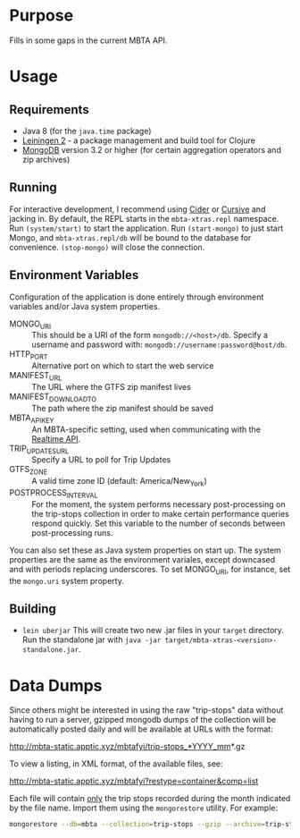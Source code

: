 * Purpose
  
  Fills in some gaps in the current MBTA API.

* Usage
** Requirements
   - Java 8 (for the ~java.time~ package)
   - [[http://leiningen.org][Leiningen 2]] - a package management and build tool for Clojure
   - [[https://www.mongodb.com][MongoDB]] version 3.2 or higher (for certain aggregation operators and zip
     archives)

** Running
   For interactive development, I recommend using [[http://cider.readthedocs.io/en/latest/][Cider]] or [[https://cursive-ide.com][Cursive]] and jacking
   in. By default, the REPL starts in the ~mbta-xtras.repl~ namespace. Run
   ~(system/start)~ to start the application. Run ~(start-mongo)~ to just start
   Mongo, and ~mbta-xtras.repl/db~ will be bound to the database for
   convenience. ~(stop-mongo)~ will close the connection.
   
** Environment Variables
   Configuration of the application is done entirely through environment
   variables and/or Java system properties.

   - MONGO_URI :: This should be a URI of the form ~mongodb://<host>/db~.
        Specify a username and password with: ~mongodb://username:password@host/db~.
   - HTTP_PORT :: Alternative port on which to start the web service
   - MANIFEST_URL :: The URL where the GTFS zip manifest lives
   - MANIFEST_DOWNLOAD_TO :: The path where the zip manifest should be saved
   - MBTA_API_KEY :: An MBTA-specific setting, used when communicating with the
        [[http://realtime.mbta.com/Portal/Home/Documents][Realtime API]].
   - TRIP_UPDATES_URL :: Specify a URL to poll for Trip Updates
   - GTFS_ZONE :: A valid time zone ID (default: America/New_York)
   - POSTPROCESS_INTERVAL :: For the moment, the system performs necessary
        post-processing on the trip-stops collection in order to make certain
        performance queries respond quickly. Set this variable to the number of
        seconds between post-processing runs.

   You can also set these as Java system properties on start up. The system
   properties are the same as the environment variales, except downcased and
   with periods replacing underscores. To set MONGO_URI, for instance, set the
   ~mongo.uri~ system property.

** Building
   - ~lein uberjar~
     This will create two new .jar files in your ~target~ directory. Run the
     standalone jar with ~java -jar target/mbta-xtras-<version>-standalone.jar~.
     
* Data Dumps
 
  Since others might be interested in using the raw "trip-stops" data without
  having to run a server, gzipped mongodb dumps of the collection will be
  automatically posted daily and will be available at URLs with the format:

  http://mbta-static.apptic.xyz/mbtafyi/trip-stops_*YYYY_mm*.gz

  To view a listing, in XML format, of the available files, see:

  http://mbta-static.apptic.xyz/mbtafyi?restype=container&comp=list

  Each file will contain _only_ the trip stops recorded during the month
  indicated by the file name. Import them using the ~mongorestore~
  utility. For example:

  #+BEGIN_SRC bash
  mongorestore --db=mbta --collection=trip-stops --gzip --archive=trip-stops_2016_10.gz
  #+END_SRC
